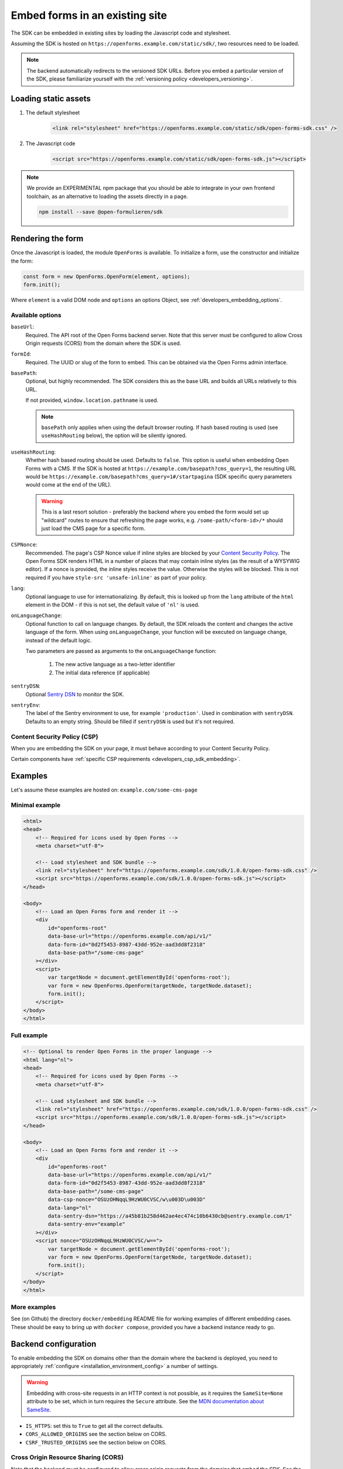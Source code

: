 .. _developers_embedding:

===============================
Embed forms in an existing site
===============================

The SDK can be embedded in existing sites by loading the Javascript code and stylesheet.

Assuming the SDK is hosted on ``https://openforms.example.com/static/sdk/``, two
resources need to be loaded.

.. note::

    The backend automatically redirects to the versioned SDK URLs. Before you
    embed a particular version of the SDK, please familiarize yourself with the
    :ref:`versioning policy <developers_versioning>`.

Loading static assets
=====================

1. The default stylesheet

    .. code-block:: html

        <link rel="stylesheet" href="https://openforms.example.com/static/sdk/open-forms-sdk.css" />

2. The Javascript code

    .. code-block:: html

        <script src="https://openforms.example.com/static/sdk/open-forms-sdk.js"></script>

.. note::

    We provide an EXPERIMENTAL npm package that you should be able to integrate in your
    own frontend toolchain, as an alternative to loading the assets directly in a page.

    .. code-block:: bash

        npm install --save @open-formulieren/sdk

Rendering the form
==================

Once the Javascript is loaded, the module ``OpenForms`` is available. To initialize
a form, use the constructor and initialize the form:

.. code-block:: js

    const form = new OpenForms.OpenForm(element, options);
    form.init();

Where ``element`` is a valid DOM node and ``options`` an options Object, see
:ref:`developers_embedding_options`.

.. _developers_embedding_options:

Available options
-----------------

``baseUrl``:
    Required. The API root of the Open Forms backend server. Note that this server must
    be configured to allow Cross Origin requests (CORS) from the domain where the SDK is
    used.

``formId``:
    Required. The UUID or slug of the form to embed. This can be obtained via the Open
    Forms admin interface.

``basePath``:
    Optional, but highly recommended. The SDK considers this as the base URL and builds all
    URLs relatively to this URL.

    If not provided, ``window.location.pathname`` is used.

    .. note::
        ``basePath`` only applies when using the default browser routing. If hash based routing
        is used (see ``useHashRouting`` below), the option will be silently ignored.

``useHashRouting``:
    Whether hash based routing should be used. Defaults to ``false``. This option is useful when embedding
    Open Forms with a CMS. If the SDK is hosted at ``https://example.com/basepath?cms_query=1``, the resulting URL
    would be ``https://example.com/basepath?cms_query=1#/startpagina`` (SDK specific query parameters would come
    at the end of the URL).

    .. warning::
        This is a last resort solution - preferably the backend where you embed the form would set up "wildcard" routes to
        ensure that refreshing the page works, e.g. ``/some-path/<form-id>/*`` should just load the CMS page for a specific form.

``CSPNonce``:
    Recommended. The page's CSP Nonce value if inline styles are blocked by your
    `Content Security Policy <https://content-security-policy.com/nonce/>`_. The Open
    Forms SDK renders HTML in a number of places that may contain inline styles (as the
    result of a WYSYWIG editor). If a nonce is provided, the inline styles receive the
    value. Otherwise the styles will be blocked. This is not required if you have
    ``style-src 'unsafe-inline'`` as part of your policy.

``lang``:
    Optional language to use for internationalizing. By default, this is looked up from
    the ``lang`` attribute of the ``html`` element in the DOM - if this is not set, the
    default value of ``'nl'`` is used.

``onLanguageChange``:
    Optional function to call on language changes. By default, the SDK reloads the
    content and changes the active language of the form. When using ``onLanguageChange``,
    your function will be executed on language change, instead of the default logic.

    Two parameters are passed as arguments to the ``onLanguageChange`` function:

        1. The new active language as a two-letter identifier
        2. The initial data reference (if applicable)

``sentryDSN``:
    Optional `Sentry DSN <https://docs.sentry.io/>`_ to monitor the SDK.

``sentryEnv``:
    The label of the Sentry environment to use, for example ``'production'``. Used in
    combination with ``sentryDSN``. Defaults to an empty string. Should be filled if
    ``sentryDSN`` is used but it's not required.

Content Security Policy (CSP)
-----------------------------

When you are embedding the SDK on your page, it must behave according to your Content
Security Policy.

Certain components have :ref:`specific CSP requirements <developers_csp_sdk_embedding>`.

Examples
========

Let's assume these examples are hosted on: ``example.com/some-cms-page``

Minimal example
---------------

.. code-block:: html

    <html>
    <head>
        <!-- Required for icons used by Open Forms -->
        <meta charset="utf-8">

        <!-- Load stylesheet and SDK bundle -->
        <link rel="stylesheet" href="https://openforms.example.com/sdk/1.0.0/open-forms-sdk.css" />
        <script src="https://openforms.example.com/sdk/1.0.0/open-forms-sdk.js"></script>
    </head>

    <body>
        <!-- Load an Open Forms form and render it -->
        <div
            id="openforms-root"
            data-base-url="https://openforms.example.com/api/v1/"
            data-form-id="0d2f5453-8987-43dd-952e-aad3dd8f2318"
            data-base-path="/some-cms-page"
        ></div>
        <script>
            var targetNode = document.getElementById('openforms-root');
            var form = new OpenForms.OpenForm(targetNode, targetNode.dataset);
            form.init();
        </script>
    </body>
    </html>

Full example
------------

.. code-block:: html

    <!-- Optional to render Open Forms in the proper language -->
    <html lang="nl">
    <head>
        <!-- Required for icons used by Open Forms -->
        <meta charset="utf-8">

        <!-- Load stylesheet and SDK bundle -->
        <link rel="stylesheet" href="https://openforms.example.com/sdk/1.0.0/open-forms-sdk.css" />
        <script src="https://openforms.example.com/sdk/1.0.0/open-forms-sdk.js"></script>
    </head>

    <body>
        <!-- Load an Open Forms form and render it -->
        <div
            id="openforms-root"
            data-base-url="https://openforms.example.com/api/v1/"
            data-form-id="0d2f5453-8987-43dd-952e-aad3dd8f2318"
            data-base-path="/some-cms-page"
            data-csp-nonce="OSUzOHNqqL9HzWU0CVSC/w\u003D\u003D"
            data-lang="nl"
            data-sentry-dsn="https://a45b81b258d462ae4ec474c10b6430cb@sentry.example.com/1"
            data-sentry-env="example"
        ></div>
        <script nonce="OSUzOHNqqL9HzWU0CVSC/w==">
            var targetNode = document.getElementById('openforms-root');
            var form = new OpenForms.OpenForm(targetNode, targetNode.dataset);
            form.init();
        </script>
    </body>
    </html>

More examples
-------------

See (on Github) the directory ``docker/embedding`` README file for working examples of
different embedding cases. These should be easy to bring up with ``docker compose``, provided
you have a backend instance ready to go.

Backend configuration
=====================

To enable embedding the SDK on domains other than the domain where the backend is
deployed, you need to appropriately :ref:`configure <installation_environment_config>`
a number of settings.

.. warning::

    Embedding with cross-site requests in an HTTP context is not possible, as it
    requires the ``SameSite=None`` attribute to be set, which in turn requires the
    ``Secure`` attribute. See the `MDN documentation about SameSite`_.


* ``IS_HTTPS``: set this to ``True`` to get all the correct defaults.
* ``CORS_ALLOWED_ORIGINS`` see the section below on CORS.
* ``CSRF_TRUSTED_ORIGINS`` see the section below on CORS.

Cross Origin Resource Sharing (CORS)
------------------------------------

Note that the backend must be configured to allow cross origin requests from the domains
that embed the SDK. See the :ref:`CORS configuration reference <installation_config_cors>`
for details.

Additionally, you need to configure your infrastructure to allow CORS requests for the
font-files. An example nginx rule looks like this:

.. code-block:: nginx

    location ~* ^/static/.*\.(eot|ttf|woff|woff2|svg)$ {
        add_header Access-Control-Allow-Origin *;  # this header is crucial
        # delegate to uwsgi backend
        proxy_pass http://open-forms-backend:8000;
    }

Failing to configure this will result in the font files not being loaded and the UI
looking weird. Icons may also be broken.

The domain embedding the forms must also expose the ``Referer`` header to the API, via
the `Referrer Policy`_ response headers. The strictest possible
value is ``strict-origin-when-cross-origin``.


.. _Referrer Policy: https://developer.mozilla.org/en-US/docs/Web/HTTP/Headers/Referrer-Policy
.. _MDN documentation about SameSite: https://developer.mozilla.org/en-US/docs/Web/HTTP/Headers/Set-Cookie#samesitesamesite-value

Deploying the SDK
=================

.. note:: These assets are bundled in the backend image too, so you typically do not
   need to deploy the SDK assets separately. You can point to
   ``https://openforms.example.com/static/sdk/`` for convenience.

The SDK is published as container image on
`Docker Hub <https://hub.docker.com/r/openformulieren/open-forms-sdk>`_, containing
the static Javascript and CSS assets:

* ``open-forms-sdk.js`` and
* ``open-forms-sdk.css``

When you're deploying the ``latest`` tag, these assets are available in the webroot,
e.g. ``http://localhost:8080/open-forms-sdk.js``.

When you're using a pinned version, such as ``1.0.0``, the assets are available in that
directory: ``http://localhost:8080/1.0.0/open-forms-sdk.js``.

The SDK follows semantic versioning.
